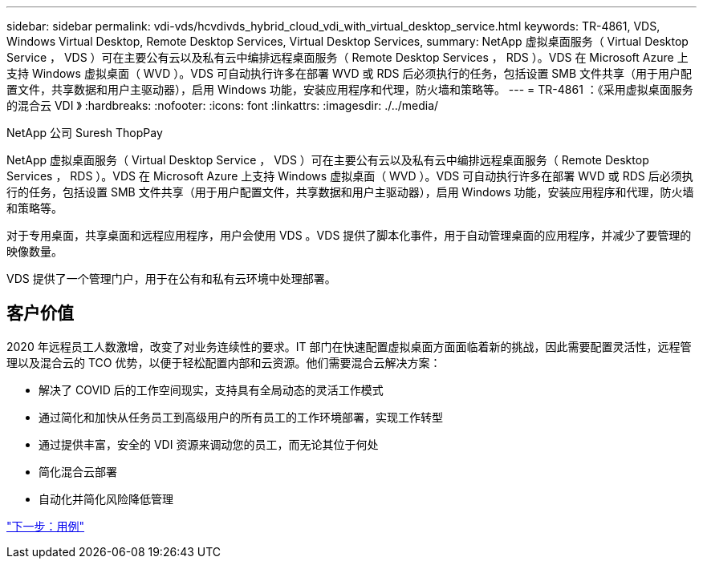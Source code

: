 ---
sidebar: sidebar 
permalink: vdi-vds/hcvdivds_hybrid_cloud_vdi_with_virtual_desktop_service.html 
keywords: TR-4861, VDS, Windows Virtual Desktop, Remote Desktop Services, Virtual Desktop Services, 
summary: NetApp 虚拟桌面服务（ Virtual Desktop Service ， VDS ）可在主要公有云以及私有云中编排远程桌面服务（ Remote Desktop Services ， RDS ）。VDS 在 Microsoft Azure 上支持 Windows 虚拟桌面（ WVD ）。VDS 可自动执行许多在部署 WVD 或 RDS 后必须执行的任务，包括设置 SMB 文件共享（用于用户配置文件，共享数据和用户主驱动器），启用 Windows 功能，安装应用程序和代理，防火墙和策略等。 
---
= TR-4861 ：《采用虚拟桌面服务的混合云 VDI 》
:hardbreaks:
:nofooter: 
:icons: font
:linkattrs: 
:imagesdir: ./../media/


NetApp 公司 Suresh ThopPay

NetApp 虚拟桌面服务（ Virtual Desktop Service ， VDS ）可在主要公有云以及私有云中编排远程桌面服务（ Remote Desktop Services ， RDS ）。VDS 在 Microsoft Azure 上支持 Windows 虚拟桌面（ WVD ）。VDS 可自动执行许多在部署 WVD 或 RDS 后必须执行的任务，包括设置 SMB 文件共享（用于用户配置文件，共享数据和用户主驱动器），启用 Windows 功能，安装应用程序和代理，防火墙和策略等。

对于专用桌面，共享桌面和远程应用程序，用户会使用 VDS 。VDS 提供了脚本化事件，用于自动管理桌面的应用程序，并减少了要管理的映像数量。

VDS 提供了一个管理门户，用于在公有和私有云环境中处理部署。



== 客户价值

2020 年远程员工人数激增，改变了对业务连续性的要求。IT 部门在快速配置虚拟桌面方面面临着新的挑战，因此需要配置灵活性，远程管理以及混合云的 TCO 优势，以便于轻松配置内部和云资源。他们需要混合云解决方案：

* 解决了 COVID 后的工作空间现实，支持具有全局动态的灵活工作模式
* 通过简化和加快从任务员工到高级用户的所有员工的工作环境部署，实现工作转型
* 通过提供丰富，安全的 VDI 资源来调动您的员工，而无论其位于何处
* 简化混合云部署
* 自动化并简化风险降低管理


link:hcvdivds_use_cases.html["下一步：用例"]

